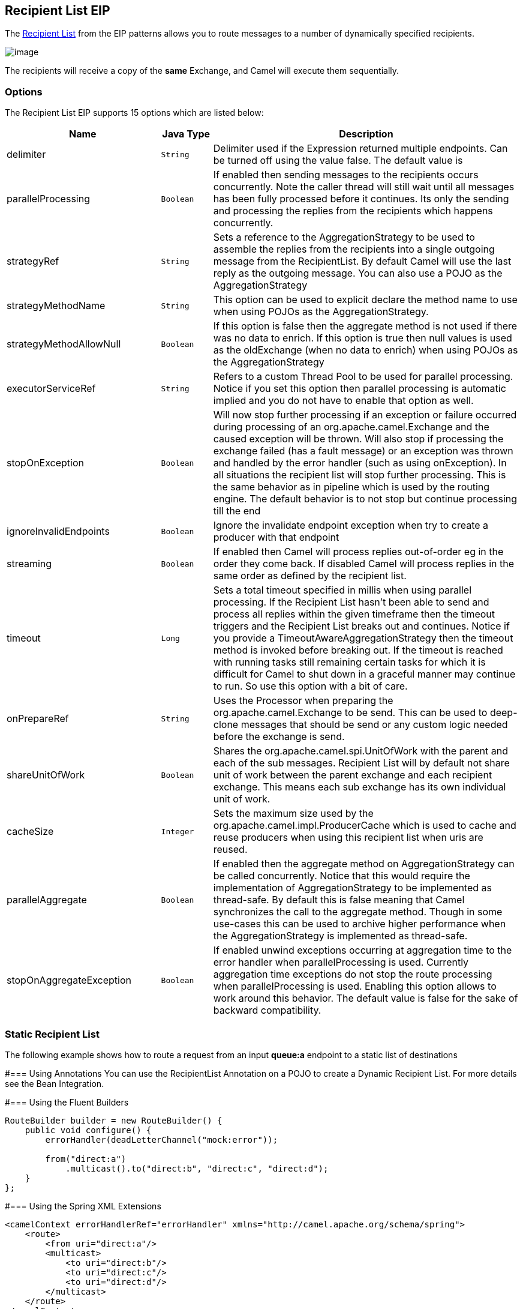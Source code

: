 == Recipient List EIP
The link:http://www.enterpriseintegrationpatterns.com/RecipientList.html[Recipient List] from the EIP patterns allows you to route messages to a number of dynamically specified recipients.

image:http://www.enterpriseintegrationpatterns.com/img/RecipientList.gif[image]

The recipients will receive a copy of the *same* Exchange, and Camel will execute them sequentially.

=== Options

// eip options: START
The Recipient List EIP supports 15 options which are listed below:


[width="100%",cols="3,1m,6",options="header"]
|===
| Name | Java Type | Description
| delimiter | String | Delimiter used if the Expression returned multiple endpoints. Can be turned off using the value false. The default value is
| parallelProcessing | Boolean | If enabled then sending messages to the recipients occurs concurrently. Note the caller thread will still wait until all messages has been fully processed before it continues. Its only the sending and processing the replies from the recipients which happens concurrently.
| strategyRef | String | Sets a reference to the AggregationStrategy to be used to assemble the replies from the recipients into a single outgoing message from the RecipientList. By default Camel will use the last reply as the outgoing message. You can also use a POJO as the AggregationStrategy
| strategyMethodName | String | This option can be used to explicit declare the method name to use when using POJOs as the AggregationStrategy.
| strategyMethodAllowNull | Boolean | If this option is false then the aggregate method is not used if there was no data to enrich. If this option is true then null values is used as the oldExchange (when no data to enrich) when using POJOs as the AggregationStrategy
| executorServiceRef | String | Refers to a custom Thread Pool to be used for parallel processing. Notice if you set this option then parallel processing is automatic implied and you do not have to enable that option as well.
| stopOnException | Boolean | Will now stop further processing if an exception or failure occurred during processing of an org.apache.camel.Exchange and the caused exception will be thrown. Will also stop if processing the exchange failed (has a fault message) or an exception was thrown and handled by the error handler (such as using onException). In all situations the recipient list will stop further processing. This is the same behavior as in pipeline which is used by the routing engine. The default behavior is to not stop but continue processing till the end
| ignoreInvalidEndpoints | Boolean | Ignore the invalidate endpoint exception when try to create a producer with that endpoint
| streaming | Boolean | If enabled then Camel will process replies out-of-order eg in the order they come back. If disabled Camel will process replies in the same order as defined by the recipient list.
| timeout | Long | Sets a total timeout specified in millis when using parallel processing. If the Recipient List hasn't been able to send and process all replies within the given timeframe then the timeout triggers and the Recipient List breaks out and continues. Notice if you provide a TimeoutAwareAggregationStrategy then the timeout method is invoked before breaking out. If the timeout is reached with running tasks still remaining certain tasks for which it is difficult for Camel to shut down in a graceful manner may continue to run. So use this option with a bit of care.
| onPrepareRef | String | Uses the Processor when preparing the org.apache.camel.Exchange to be send. This can be used to deep-clone messages that should be send or any custom logic needed before the exchange is send.
| shareUnitOfWork | Boolean | Shares the org.apache.camel.spi.UnitOfWork with the parent and each of the sub messages. Recipient List will by default not share unit of work between the parent exchange and each recipient exchange. This means each sub exchange has its own individual unit of work.
| cacheSize | Integer | Sets the maximum size used by the org.apache.camel.impl.ProducerCache which is used to cache and reuse producers when using this recipient list when uris are reused.
| parallelAggregate | Boolean | If enabled then the aggregate method on AggregationStrategy can be called concurrently. Notice that this would require the implementation of AggregationStrategy to be implemented as thread-safe. By default this is false meaning that Camel synchronizes the call to the aggregate method. Though in some use-cases this can be used to archive higher performance when the AggregationStrategy is implemented as thread-safe.
| stopOnAggregateException | Boolean | If enabled unwind exceptions occurring at aggregation time to the error handler when parallelProcessing is used. Currently aggregation time exceptions do not stop the route processing when parallelProcessing is used. Enabling this option allows to work around this behavior. The default value is false for the sake of backward compatibility.
|===
// eip options: END


=== Static Recipient List
The following example shows how to route a request from an input *queue:a* endpoint to a static list of destinations

#=== Using Annotations
You can use the RecipientList Annotation on a POJO to create a Dynamic Recipient List. For more details see the Bean Integration.

#=== Using the Fluent Builders

[source,java]
---------------------
RouteBuilder builder = new RouteBuilder() {
    public void configure() {
        errorHandler(deadLetterChannel("mock:error"));

        from("direct:a")
            .multicast().to("direct:b", "direct:c", "direct:d");
    }
};
---------------------

#=== Using the Spring XML Extensions

[source,xml]
---------------------
<camelContext errorHandlerRef="errorHandler" xmlns="http://camel.apache.org/schema/spring">
    <route>
        <from uri="direct:a"/>
        <multicast>
            <to uri="direct:b"/>
            <to uri="direct:c"/>
            <to uri="direct:d"/>
        </multicast>
    </route>
</camelContext>
---------------------

=== Dynamic Recipient List
Usually one of the main reasons for using the Recipient List pattern is that the list of recipients is dynamic and calculated at runtime. The following example demonstrates how to create a dynamic recipient list using an Expression (which in this case extracts a named header value dynamically) to calculate the list of endpoints which are either of type Endpoint or are converted to a String and then resolved using the endpoint URIs.

#=== Using the Fluent Builders

[source,java]
---------------------
RouteBuilder builder = new RouteBuilder() {
    public void configure() {
        errorHandler(deadLetterChannel("mock:error"));

        from("direct:a")
            .recipientList(header("foo"));
    }
};
---------------------

The above assumes that the header contains a list of endpoint URIs. The following takes a single string header and tokenizes it

[source,java]
---------------------
from("direct:a").recipientList(
        header("recipientListHeader").tokenize(","));
---------------------

##=== Iteratable value
The dynamic list of recipients that are defined in the header must be iterable such as:

* `java.util.Collection`
* `java.util.Iterator`
* arrays
* `org.w3c.dom.NodeList`
* a single String with values separated by comma
* any other type will be regarded as a single value

#=== Using the Spring XML Extensions
[source,xml]
---------------------
<camelContext errorHandlerRef="errorHandler" xmlns="http://camel.apache.org/schema/spring">
    <route>
        <from uri="direct:a"/>
        <recipientList>
            <xpath>$foo</xpath>
        </recipientList>
    </route>
</camelContext>
---------------------

For further examples of this pattern in action you could take a look at one of the junit test cases.

##=== Using delimiter in Spring XML
In Spring DSL you can set the delimiter attribute for setting a delimiter to be used if the header value is a single String with multiple separated endpoints. By default Camel uses comma as delimiter, but this option lets you specify a custom delimiter to use instead.

[source,xml]
---------------------
<route>
  <from uri="direct:a" />
  <!-- use comma as a delimiter for String based values -->
  <recipientList delimiter=",">
    <header>myHeader</header>
  </recipientList>
</route>
---------------------

So if *myHeader* contains a `String` with the value `"activemq:queue:foo, activemq:topic:hello , log:bar"` then Camel will split the `String` using the delimiter given in the XML that was comma, resulting into 3 endpoints to send to. You can use spaces between the endpoints as Camel will trim the value when it lookup the endpoint to send to.

[NOTE]
In Java DSL you use the `tokenizer` to achieve the same. The route above in Java DSL:

[source,java]
---------------------
from("direct:a").recipientList(header("myHeader").tokenize(","));
---------------------

In *Camel 2.1* its a bit easier as you can pass in the delimiter as 2nd parameter:

[source,java]
---------------------
from("direct:a").recipientList(header("myHeader"), "#");
---------------------

=== Sending to multiple recipients in parallel
*Available as of Camel 2.2* +
The Recipient List now supports `parallelProcessing` that for example Splitter also supports. You can use it to use a thread pool to have concurrent tasks sending the Exchange to multiple recipients concurrently.

[source,java]
---------------------
from("direct:a").recipientList(header("myHeader")).parallelProcessing();
---------------------

And in Spring XML it is an attribute on the recipient list tag.

[source,xml]
---------------------
<route>
    <from uri="direct:a"/>
    <recipientList parallelProcessing="true">
        <header>myHeader</header>
    </recipientList>
</route>
---------------------

=== Stop continuing in case one recipient failed
*Available as of Camel 2.2* +
The Recipient List now supports `stopOnException` that for example Splitter also supports. You can use it to stop sending to any further recipients in case any recipient failed.

[source,java]
---------------------
from("direct:a").recipientList(header("myHeader")).stopOnException();
---------------------

And in Spring XML its an attribute on the recipient list tag.

[source,xml]
---------------------
<route>
    <from uri="direct:a"/>
    <recipientList stopOnException="true">
        <header>myHeader</header>
    </recipientList>
</route>
---------------------

[NOTE]
You can combine parallelProcessing and stopOnException and have them both true.

=== Ignore invalid endpoints
*Available as of Camel 2.3* +
The Recipient List now supports `ignoreInvalidEndpoints` (like the Routing Slip). You can use it to skip endpoints which are invalid.

[source,java]
---------------------
from("direct:a").recipientList(header("myHeader")).ignoreInvalidEndpoints();
---------------------

And in Spring XML it is an attribute on the recipient list tag.

[source,xml]
---------------------
<route>
    <from uri="direct:a"/>
    <recipientList ignoreInvalidEndpoints="true">
        <header>myHeader</header>
    </recipientList>
</route>
---------------------

Then let us say the `myHeader` contains the following two endpoints `direct:foo,xxx:bar`. The first endpoint is valid and works. However the second one is invalid and will just be ignored. Camel logs at INFO level about it, so you can see why the endpoint was invalid.


=== Using custom `AggregationStrategy`
*Available as of Camel 2.2*

You can now use your own `AggregationStrategy` with the Recipient List. However this is rarely needed.
What it is good for is that in case you are using Request Reply messaging then the replies from the recipients can be aggregated.
By default Camel uses `UseLatestAggregationStrategy` which just keeps that last received reply. If you must remember all the bodies that all the recipients sent back,
then you can use your own custom aggregator that keeps those. It is the same principle as with the Aggregator EIP so check it out for details.

[source,java]
---------------------
from("direct:a")
    .recipientList(header("myHeader")).aggregationStrategy(new MyOwnAggregationStrategy())
    .to("direct:b");
---------------------

And in Spring XML it is again an attribute on the recipient list tag.

[source,xml]
---------------------
<route>
    <from uri="direct:a"/>
    <recipientList strategyRef="myStrategy">
        <header>myHeader</header>
    </recipientList>
    <to uri="direct:b"/>
</route>

<bean id="myStrategy" class="com.mycompany.MyOwnAggregationStrategy"/>
---------------------

=== Knowing which endpoint when using custom `AggregationStrategy`
Available as of Camel 2.12

When using a custom `AggregationStrategy` then the `aggregate` method is always invoked in sequential order (also if parallel processing is enabled) of the endpoints the Recipient List is using.
However from Camel 2.12 onwards this is easier to know as the `newExchange` Exchange now has a property stored (key is `Exchange.RECIPIENT_LIST_ENDPOINT` with the uri of the Endpoint.
So you know which endpoint you are aggregating from. The code block shows how to access this property in your Aggregator.

[source,java]
---------------------
@Override
public Exchange aggregate(Exchange oldExchange, Exchange newExchange) {
    String uri = newExchange.getProperty(Exchange.RECIPIENT_LIST_ENDPOINT, String.class);
    ...
}
---------------------

=== Using custom thread pool
*Available as of Camel 2.2* +
A thread pool is only used for `parallelProcessing`. You supply your own custom thread pool via the `ExecutorServiceStrategy` (see Camel's Threading Model),
the same way you would do it for the `aggregationStrategy`. By default Camel uses a thread pool with 10 threads (subject to change in future versions).

=== Using method call as recipient list
You can use a Bean to provide the recipients, for example:

[source,java]
---------------------
from("activemq:queue:test").recipientList().method(MessageRouter.class, "routeTo");
---------------------

And then `MessageRouter`:

[source,java]
---------------------
public class MessageRouter {

    public String routeTo() {
        String queueName = "activemq:queue:test2";
        return queueName;
    }
}
---------------------

When you use a Bean then do *not* use the `@RecipientList` annotation as this will in fact add yet another recipient list, so you end up having two. Do *not* do the following.

[source,java]
---------------------
public class MessageRouter {

    @RecipientList
    public String routeTo() {
        String queueName = "activemq:queue:test2";
        return queueName;
    }
}
---------------------

You should only use the snippet above (using `@RecipientList`) if you just route to a Bean which you then want to act as a recipient list. +
So the original route can be changed to:

[source,java]
---------------------
from("activemq:queue:test").bean(MessageRouter.class, "routeTo");
---------------------

Which then would invoke the routeTo method and detect that it is annotated with `@RecipientList` and then act accordingly as if it was a recipient list EIP.

=== Using timeout
*Available as of Camel 2.5* +
If you use `parallelProcessing` then you can configure a total `timeout` value in millis. Camel will then process the messages in parallel until the timeout is hit. This allows you to continue processing if one message consumer is slow. For example you can set a timeout value of 20 sec.

[WARNING]
.Tasks may keep running
====
If the timeout is reached with running tasks still remaining, certain tasks for which it is difficult for Camel to shut down in a graceful manner may continue to run. So use this option with a bit of care. We may be able to improve this functionality in future Camel releases.
====

For example in the unit test below you can see that we multicast the message to 3 destinations. We have a timeout of 2 seconds, which means only the last two messages can be completed within the timeframe. This means we will only aggregate the last two which yields a result aggregation which outputs "BC".

[source,java]
---------------------
from("direct:start")
    .multicast(new AggregationStrategy() {
            public Exchange aggregate(Exchange oldExchange, Exchange newExchange) {
                if (oldExchange == null) {
                    return newExchange;
                }

                String body = oldExchange.getIn().getBody(String.class);
                oldExchange.getIn().setBody(body + newExchange.getIn().getBody(String.class));
                return oldExchange;
            }
        })
        .parallelProcessing().timeout(250).to("direct:a", "direct:b", "direct:c")
    // use end to indicate end of multicast route
    .end()
    .to("mock:result");

from("direct:a").delay(1000).to("mock:A").setBody(constant("A"));

from("direct:b").to("mock:B").setBody(constant("B"));

from("direct:c").to("mock:C").setBody(constant("C"));
---------------------

[NOTE]
.Timeout in other EIPs
====
This timeout feature is also supported by Splitter and both multicast and recipientList.
====

By default if a timeout occurs the `AggregationStrategy` is not invoked. However you can implement a special version

[source,java]
.TimeoutAwareAggregationStrategy
---------------------
public interface TimeoutAwareAggregationStrategy extends AggregationStrategy {

    /**
     * A timeout occurred
     *
     * @param oldExchange  the oldest exchange (is <tt>null</tt> on first aggregation as we only have the new exchange)
     * @param index        the index
     * @param total        the total
     * @param timeout      the timeout value in millis
     */
    void timeout(Exchange oldExchange, int index, int total, long timeout);
---------------------

This allows you to deal with the timeout in the `AggregationStrategy` if you really need to.

[NOTE]
.Timeout is total
====
The timeout is total, which means that after X time, Camel will aggregate the messages which have completed within the timeframe.
The remainders will be cancelled. Camel will also only invoke the `timeout` method in the `TimeoutAwareAggregationStrategy` once, for the first index which caused the timeout.
====

=== Using onPrepare to execute custom logic when preparing messages
*Available as of Camel 2.8* +
See details at Multicast

=== Using ExchangePattern in recipients
*Available as of Camel 2.15*

The recipient list will by default use the current Exchange Pattern. Though one can imagine use-cases where one wants to send a message to a recipient using a different exchange pattern. For example you may have a route that initiates as an InOnly route, but want to use InOut exchange pattern with a recipient list. To do this in earlier Camel releases, you would need to change the exchange pattern before the recipient list, or use onPrepare option to alter the pattern. From Camel 2.15 onwards, you can configure the exchange pattern directly in the recipient endpoints. +
For example in the route below we pick up new files (which will be started as InOnly) and then route to a recipient list. As we want to use InOut with the ActiveMQ (JMS) endpoint we can now specify this using the exchangePattern=InOut option. Then the response from the JMS request/reply will then be continued routed, and thus the response is what will be stored in as a file in the outbox directory.

[source,java]
---------------------
from("file:inbox")
  // the exchange pattern is InOnly initially when using a file route
  .recipientList().constant("activemq:queue:inbox?exchangePattern=InOut")
  .to("file:outbox");
---------------------

[WARNING]
====
The recipient list will not alter the original exchange pattern. So in the example above the exchange pattern will still be InOnly when the message is routed to the file:outbox endpoint. +
If you want to alter the exchange pattern permanently then use the .setExchangePattern option. See more details at Request Reply and Event Message.
====

=== Using This Pattern
If you would like to use this EIP Pattern then please read the Getting Started, you may also find the Architecture useful particularly the description of Endpoint and URIs. Then you could try out some of the Examples first before trying this pattern out.
